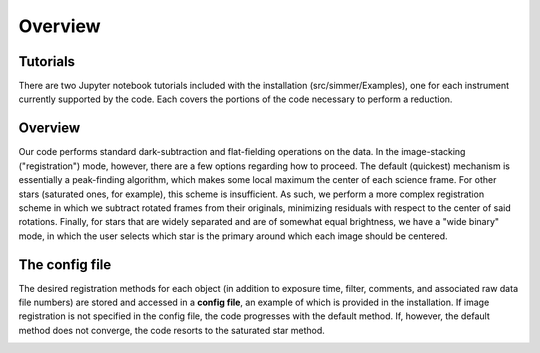 Overview
============

Tutorials
-----------
There are two Jupyter notebook tutorials included with the installation (src/simmer/Examples), one for each instrument currently supported by the code. Each covers the portions of the code necessary to perform a reduction.

Overview
---------------------
Our code performs standard dark-subtraction and flat-fielding operations on the data. In the image-stacking ("registration") mode, however, there are a few options regarding how to proceed. The default (quickest) mechanism is essentially a peak-finding algorithm, which makes some local maximum the center of each science frame. For other stars (saturated ones, for example), this scheme is insufficient. As such, we perform a more complex registration scheme in which we subtract rotated frames from their originals, minimizing residuals with respect to the center of said rotations. Finally, for stars that are widely separated and are of somewhat equal brightness, we have a "wide binary" mode, in which the user selects which star is the primary around which each image should be centered.

.. image:: ../img/flowchart.png
  :width: 700
  :alt: Flowchart details the path that the pipeline takes


The config file
---------------------
The desired registration methods for each object (in addition to exposure time, filter, comments, and associated raw data file numbers) are stored and accessed in a **config file**, an example of which is provided in the installation. If image registration is not specified in the config file, the code progresses with the default method. If, however, the default method does not converge, the code resorts to the saturated star method.

.. image:: ../img/config.jpg
  :width: 700
  :alt: Alternative text
